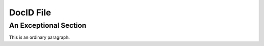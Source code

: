 =============
DocID File
=============

.. docid:: ichigo

   Ichigo has been noted on several occasions to have tremendously vast levels of spiritual energy

.. docid:: exceptional

An Exceptional Section
======================

This is an ordinary paragraph.